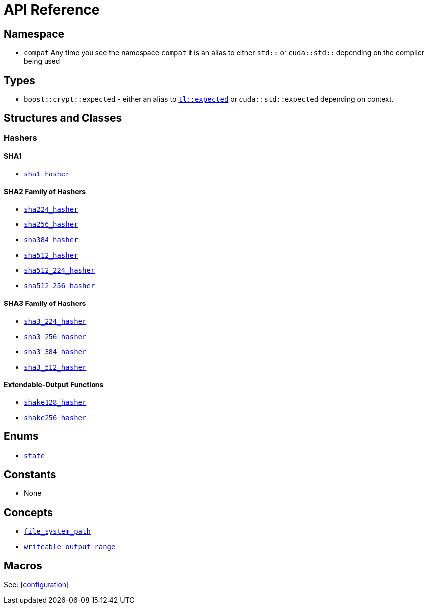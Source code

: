 ////
Copyright 2024 Matt Borland
Distributed under the Boost Software License, Version 1.0.
https://www.boost.org/LICENSE_1_0.txt
////

[#api_reference]
= API Reference
:idprefix: api_ref_

== Namespace

- `compat` Any time you see the namespace `compat` it is an alias to either `std::` or `cuda::std::` depending on the compiler being used

== Types

- `boost::crypt::expected` - either an alias to https://tl.tartanllama.xyz/en/latest/api/expected.html[`tl::expected`] or `cuda::std::expected` depending on context.

== Structures and Classes

=== Hashers

==== SHA1
- <<sha1_hasher, `sha1_hasher`>>

==== SHA2 Family of Hashers
- <<sha224_hasher, `sha224_hasher`>>

- <<sha256_hasher, `sha256_hasher`>>
- <<sha384_hasher, `sha384_hasher`>>
- <<sha512_hasher, `sha512_hasher`>>
- <<sha512_224_hasher, `sha512_224_hasher`>>
- <<sha512_256_hasher, `sha512_256_hasher`>>

==== SHA3 Family of Hashers
- <<sha3_224_hasher, `sha3_224_hasher`>>
- <<sha3_256_hasher, `sha3_256_hasher`>>
- <<sha3_384_hasher, `sha3_384_hasher`>>
- <<sha3_512_hasher, `sha3_512_hasher`>>

==== Extendable-Output Functions
- <<shake128_hasher, `shake128_hasher`>>
- <<shake256_hasher, `shake256_hasher`>>

////
=== Hash-Based Message Authentication Codes (HMAC)
- <<hmac, `hmac`>>

=== Deterministic Random Bit Generators (DRBG)
==== Hash-Based
===== Non-Prediction Resistant
- <<hash_drgb, `sha1_hash_drbg`>>
- <<hash_drgb, `sha224_hash_drbg`>>
- <<hash_drgb, `sha256_hash_drbg`>>
- <<hash_drgb, `sha384_hash_drbg`>>
- <<hash_drgb, `sha512_hash_drbg`>>
- <<hash_drgb, `sha512_224_hash_drbg`>>
- <<hash_drgb, `sha512_256_hash_drbg`>>
- <<hash_drgb, `sha3_224_hash_drbg`>>
- <<hash_drgb, `sha3_256_hash_drbg`>>
- <<hash_drgb, `sha3_384_hash_drbg`>>
- <<hash_drgb, `sha3_512_hash_drbg`>>

===== Prediction Resistant
- <<hash_drgb, `sha1_hash_drbg_pr`>>
- <<hash_drgb, `sha224_hash_drbg_pr`>>
- <<hash_drgb, `sha256_hash_drbg_pr`>>
- <<hash_drgb, `sha384_hash_drbg_pr`>>
- <<hash_drgb, `sha512_hash_drbg_pr`>>
- <<hash_drgb, `sha512_224_hash_drbg_pr`>>
- <<hash_drgb, `sha512_256_hash_drbg_pr`>>
- <<hash_drgb, `sha3_224_hash_drbg_pr`>>
- <<hash_drgb, `sha3_256_hash_drbg_pr`>>
- <<hash_drgb, `sha3_384_hash_drbg_pr`>>
- <<hash_drgb, `sha3_512_hash_drbg_pr`>>

==== HMAC-Based
===== Non-Prediction Resistant
- <<hmac_drbg, `sha1_hmac_drbg`>>
- <<hmac_drbg, `sha224_hmac_drbg`>>
- <<hmac_drbg, `sha256_hmac_drbg`>>
- <<hmac_drbg, `sha384_hmac_drbg`>>
- <<hmac_drbg, `sha512_hmac_drbg`>>
- <<hmac_drbg, `sha512_224_hmac_drbg`>>
- <<hmac_drbg, `sha512_256_hmac_drbg`>>
- <<hmac_drbg, `sha3_224_hmac_drbg`>>
- <<hmac_drbg, `sha3_256_hmac_drbg`>>
- <<hmac_drbg, `sha3_384_hmac_drbg`>>
- <<hmac_drbg, `sha3_512_hmac_drbg`>>

===== Prediction Resistant
- <<hmac_drbg, `sha1_hmac_drbg_pr`>>
- <<hmac_drbg, `sha224_hmac_drbg_pr`>>
- <<hmac_drbg, `sha256_hmac_drbg_pr`>>
- <<hmac_drbg, `sha384_hmac_drbg_pr`>>
- <<hmac_drbg, `sha512_hmac_drbg_pr`>>
- <<hmac_drbg, `sha512_224_hmac_drbg_pr`>>
- <<hmac_drbg, `sha512_256_hmac_drbg_pr`>>
- <<hmac_drbg, `sha3_224_hmac_drbg_pr`>>
- <<hmac_drbg, `sha3_256_hmac_drbg_pr`>>
- <<hmac_drbg, `sha3_384_hmac_drbg_pr`>>
- <<hmac_drbg, `sha3_512_hmac_drbg_pr`>>
////

== Enums

- <<state, `state`>>

== Constants

- None

== Concepts

- <<file_system_path, `file_system_path`>>
- <<writeable_output_range, `writeable_output_range`>>

== Macros

See: <<configuration>>
